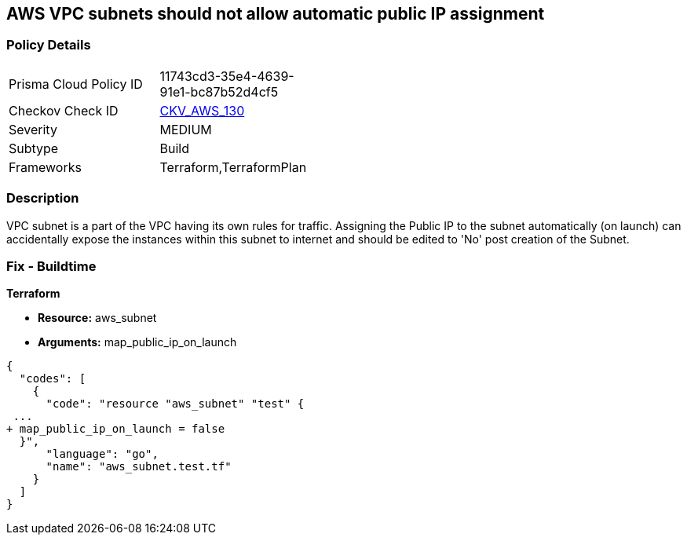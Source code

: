 == AWS VPC subnets should not allow automatic public IP assignment


=== Policy Details 

[width=45%]
[cols="1,1"]
|=== 
|Prisma Cloud Policy ID 
| 11743cd3-35e4-4639-91e1-bc87b52d4cf5

|Checkov Check ID 
| https://github.com/bridgecrewio/checkov/tree/master/checkov/terraform/checks/resource/aws/SubnetPublicIP.py[CKV_AWS_130]

|Severity
|MEDIUM

|Subtype
|Build
//, Run

|Frameworks
|Terraform,TerraformPlan

|=== 



=== Description 


VPC subnet is a part of the VPC having its own rules for traffic.
Assigning the Public IP to the subnet automatically (on launch) can accidentally expose the instances within this subnet to internet and should be edited to 'No' post creation of the Subnet.

=== Fix - Buildtime


*Terraform* 


* *Resource:* aws_subnet
* *Arguments:* map_public_ip_on_launch


[source,go]
----
{
  "codes": [
    {
      "code": "resource "aws_subnet" "test" {
 ...
+ map_public_ip_on_launch = false
  }",
      "language": "go",
      "name": "aws_subnet.test.tf"
    }
  ]
}
----
